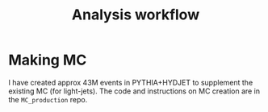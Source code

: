 #+title: Analysis workflow

* Making MC

I have created approx 43M events in PYTHIA+HYDJET to supplement the existing MC (for light-jets). The code and instructions on MC creation are in the ~MC_production~ repo.


